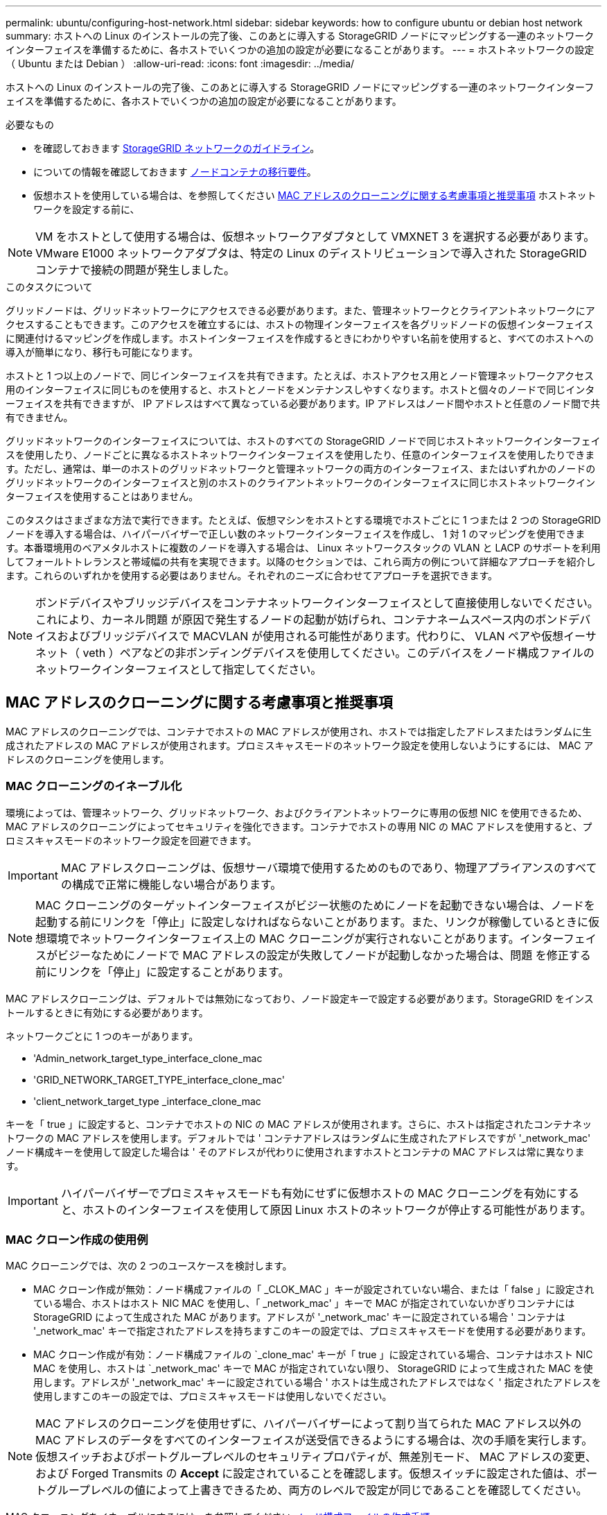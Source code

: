 ---
permalink: ubuntu/configuring-host-network.html 
sidebar: sidebar 
keywords: how to configure ubuntu or debian host network 
summary: ホストへの Linux のインストールの完了後、このあとに導入する StorageGRID ノードにマッピングする一連のネットワークインターフェイスを準備するために、各ホストでいくつかの追加の設定が必要になることがあります。 
---
= ホストネットワークの設定（ Ubuntu または Debian ）
:allow-uri-read: 
:icons: font
:imagesdir: ../media/


[role="lead"]
ホストへの Linux のインストールの完了後、このあとに導入する StorageGRID ノードにマッピングする一連のネットワークインターフェイスを準備するために、各ホストでいくつかの追加の設定が必要になることがあります。

.必要なもの
* を確認しておきます xref:../network/index.adoc[StorageGRID ネットワークのガイドライン]。
* についての情報を確認しておきます xref:node-container-migration-requirements.adoc[ノードコンテナの移行要件]。
* 仮想ホストを使用している場合は、を参照してください <<mac_address_cloning_ubuntu,MAC アドレスのクローニングに関する考慮事項と推奨事項>> ホストネットワークを設定する前に、



NOTE: VM をホストとして使用する場合は、仮想ネットワークアダプタとして VMXNET 3 を選択する必要があります。VMware E1000 ネットワークアダプタは、特定の Linux のディストリビューションで導入された StorageGRID コンテナで接続の問題が発生しました。

.このタスクについて
グリッドノードは、グリッドネットワークにアクセスできる必要があります。また、管理ネットワークとクライアントネットワークにアクセスすることもできます。このアクセスを確立するには、ホストの物理インターフェイスを各グリッドノードの仮想インターフェイスに関連付けるマッピングを作成します。ホストインターフェイスを作成するときにわかりやすい名前を使用すると、すべてのホストへの導入が簡単になり、移行も可能になります。

ホストと 1 つ以上のノードで、同じインターフェイスを共有できます。たとえば、ホストアクセス用とノード管理ネットワークアクセス用のインターフェイスに同じものを使用すると、ホストとノードをメンテナンスしやすくなります。ホストと個々のノードで同じインターフェイスを共有できますが、 IP アドレスはすべて異なっている必要があります。IP アドレスはノード間やホストと任意のノード間で共有できません。

グリッドネットワークのインターフェイスについては、ホストのすべての StorageGRID ノードで同じホストネットワークインターフェイスを使用したり、ノードごとに異なるホストネットワークインターフェイスを使用したり、任意のインターフェイスを使用したりできます。ただし、通常は、単一のホストのグリッドネットワークと管理ネットワークの両方のインターフェイス、またはいずれかのノードのグリッドネットワークのインターフェイスと別のホストのクライアントネットワークのインターフェイスに同じホストネットワークインターフェイスを使用することはありません。

このタスクはさまざまな方法で実行できます。たとえば、仮想マシンをホストとする環境でホストごとに 1 つまたは 2 つの StorageGRID ノードを導入する場合は、ハイパーバイザーで正しい数のネットワークインターフェイスを作成し、 1 対 1 のマッピングを使用できます。本番環境用のベアメタルホストに複数のノードを導入する場合は、 Linux ネットワークスタックの VLAN と LACP のサポートを利用してフォールトトレランスと帯域幅の共有を実現できます。以降のセクションでは、これら両方の例について詳細なアプローチを紹介します。これらのいずれかを使用する必要はありません。それぞれのニーズに合わせてアプローチを選択できます。


NOTE: ボンドデバイスやブリッジデバイスをコンテナネットワークインターフェイスとして直接使用しないでください。これにより、カーネル問題 が原因で発生するノードの起動が妨げられ、コンテナネームスペース内のボンドデバイスおよびブリッジデバイスで MACVLAN が使用される可能性があります。代わりに、 VLAN ペアや仮想イーサネット（ veth ）ペアなどの非ボンディングデバイスを使用してください。このデバイスをノード構成ファイルのネットワークインターフェイスとして指定してください。



== MAC アドレスのクローニングに関する考慮事項と推奨事項

.[[mac_address_cloning_Ubuntu]]
MAC アドレスのクローニングでは、コンテナでホストの MAC アドレスが使用され、ホストでは指定したアドレスまたはランダムに生成されたアドレスの MAC アドレスが使用されます。プロミスキャスモードのネットワーク設定を使用しないようにするには、 MAC アドレスのクローニングを使用します。



=== MAC クローニングのイネーブル化

環境によっては、管理ネットワーク、グリッドネットワーク、およびクライアントネットワークに専用の仮想 NIC を使用できるため、 MAC アドレスのクローニングによってセキュリティを強化できます。コンテナでホストの専用 NIC の MAC アドレスを使用すると、プロミスキャスモードのネットワーク設定を回避できます。


IMPORTANT: MAC アドレスクローニングは、仮想サーバ環境で使用するためのものであり、物理アプライアンスのすべての構成で正常に機能しない場合があります。


NOTE: MAC クローニングのターゲットインターフェイスがビジー状態のためにノードを起動できない場合は、ノードを起動する前にリンクを「停止」に設定しなければならないことがあります。また、リンクが稼働しているときに仮想環境でネットワークインターフェイス上の MAC クローニングが実行されないことがあります。インターフェイスがビジーなためにノードで MAC アドレスの設定が失敗してノードが起動しなかった場合は、問題 を修正する前にリンクを「停止」に設定することがあります。

MAC アドレスクローニングは、デフォルトでは無効になっており、ノード設定キーで設定する必要があります。StorageGRID をインストールするときに有効にする必要があります。

ネットワークごとに 1 つのキーがあります。

* 'Admin_network_target_type_interface_clone_mac
* 'GRID_NETWORK_TARGET_TYPE_interface_clone_mac'
* 'client_network_target_type _interface_clone_mac


キーを「 true 」に設定すると、コンテナでホストの NIC の MAC アドレスが使用されます。さらに、ホストは指定されたコンテナネットワークの MAC アドレスを使用します。デフォルトでは ' コンテナアドレスはランダムに生成されたアドレスですが '_network_mac' ノード構成キーを使用して設定した場合は ' そのアドレスが代わりに使用されますホストとコンテナの MAC アドレスは常に異なります。


IMPORTANT: ハイパーバイザーでプロミスキャスモードも有効にせずに仮想ホストの MAC クローニングを有効にすると、ホストのインターフェイスを使用して原因 Linux ホストのネットワークが停止する可能性があります。



=== MAC クローン作成の使用例

MAC クローニングでは、次の 2 つのユースケースを検討します。

* MAC クローン作成が無効：ノード構成ファイルの「 _CLOK_MAC 」キーが設定されていない場合、または「 false 」に設定されている場合、ホストはホスト NIC MAC を使用し、「 _network_mac' 」キーで MAC が指定されていないかぎりコンテナには StorageGRID によって生成された MAC があります。アドレスが '_network_mac' キーに設定されている場合 ' コンテナは '_network_mac' キーで指定されたアドレスを持ちますこのキーの設定では、プロミスキャスモードを使用する必要があります。
* MAC クローン作成が有効：ノード構成ファイルの `_clone_mac' キーが「 true 」に設定されている場合、コンテナはホスト NIC MAC を使用し、ホストは `_network_mac' キーで MAC が指定されていない限り、 StorageGRID によって生成された MAC を使用します。アドレスが '_network_mac' キーに設定されている場合 ' ホストは生成されたアドレスではなく ' 指定されたアドレスを使用しますこのキーの設定では、プロミスキャスモードは使用しないでください。



NOTE: MAC アドレスのクローニングを使用せずに、ハイパーバイザーによって割り当てられた MAC アドレス以外の MAC アドレスのデータをすべてのインターフェイスが送受信できるようにする場合は、次の手順を実行します。 仮想スイッチおよびポートグループレベルのセキュリティプロパティが、無差別モード、 MAC アドレスの変更、および Forged Transmits の *Accept* に設定されていることを確認します。仮想スイッチに設定された値は、ポートグループレベルの値によって上書きできるため、両方のレベルで設定が同じであることを確認してください。

MAC クローニングをイネーブルにするには、を参照してください xref:creating-node-configuration-files.adoc[ノード構成ファイルの作成手順]。



=== MAC クローニングの例

MAC アドレスが 11 ： 22 ： 33 ： 44 ： 55 ： 66 のホストでインターフェイス ens256 の MAC クローニングをイネーブルにし、ノード構成ファイルで次のキーを使用する例：

* 「 ADMIN_NETWORK_TARGET = ens256 」のように指定します
* 「 Admin_network_mac=B2:9C:02:C2:27:10 」
* 'Admin_network_target_type_interface_clone_mac=true


結果： ens256 のホスト MAC は b2 ： 9C ： 02 ： c2 ： 27 ： 10 、管理ネットワーク MAC は 11 ： 22 ： 33 ： 44 ： 55 ： 66 になります



== 例 1 ：物理 NIC または仮想 NIC への 1 対 1 のマッピング

例 1 では、ホスト側の設定がほとんどまたはまったく必要ない単純な物理インターフェイスのマッピングについて説明します。

image::../media/rhel_install_vlan_diag_1.gif[VLAN の図]

Linux オペレーティングシステムは、インストールまたはブート時、またはインターフェイスのホットアド時に ensXYZ インターフェイスを自動的に作成します。インターフェイスがブート後に自動的に起動するように設定されていることを確認する以外に必要な設定はありません。あとで設定プロセスでマッピングを正しく指定できるように、どの ensXYZ がどの StorageGRID ネットワーク（グリッド、管理、またはクライアント）に対応しているかを決定する必要があります。

この図は複数の StorageGRID ノードを示していますが、通常はこの構成をシングルノードの VM に使用します。

スイッチ 1 が物理スイッチの場合は、インターフェイス 10G~1~10G ~3~ に接続されたポートをアクセスモードとして設定し、適切な VLAN に配置します。



== 例 2 ： LACP ボンドを使用した VLAN の伝送

例 2 は、ネットワークインターフェイスのボンディングおよび使用している Linux ディストリビューションでの VLAN インターフェイスの作成に関する十分な知識があることを前提としています。

.このタスクについて
例 2 では、汎用の柔軟な VLAN ベースのスキームを使用して、使用可能なすべてのネットワーク帯域幅を単一のホスト上のすべてのノードで共有する方法について説明します。この例は、ベアメタルホストに特に該当します。

この例を理解するために、各データセンターにグリッドネットワーク、管理ネットワーク、クライアントネットワーク用に 3 つのサブネットがあるとします。サブネットは個別の VLAN （ 1001 、 1002 、 1003 ）上にあり、 LACP ボンディングされたトランクポート（ bond0 ）でホストに提示されます。この場合、ボンドに bond0.1001 、 bond0.1002 、および bond0.1003 の 3 つの VLAN インターフェイスを設定します。

同じホスト上のノードネットワークに別々の VLAN とサブネットが必要な場合は、ボンドに VLAN インターフェイスを追加してホストにマッピングできます（図の bond0.1004 と表示）。

image::../media/rhel_install_vlan_diag_2.gif[この図には説明が付随しています。]

.手順
. StorageGRID ネットワークの接続に使用するすべての物理ネットワークインターフェイスを単一の LACP ボンドとしてまとめます。
+
すべてのホストのボンドに同じ名前（ bond0 など）を使用してください。

. このボンドを関連する「物理デバイス」として使用する VLAN インターフェイスを作成します。これには、標準的な VLAN インターフェイス命名規則「 physicaldev-name.vlan ID 」を使用します。
+
手順 1 と 2 のそれぞれについて、ネットワークリンクの反対側の終端にあるエッジスイッチで適切な設定を行う必要があります。エッジスイッチのポートも LACP ポートチャネルに集約してトランクとして設定し、必要なすべての VLAN を許可する必要があります。

+
このホストごとのネットワーク構成スキームに使用できるサンプルのインターフェイス構成ファイルが提供されています。



.関連情報
xref:example-etc-network-interfaces.adoc[/etc/network/interfaces の例]
